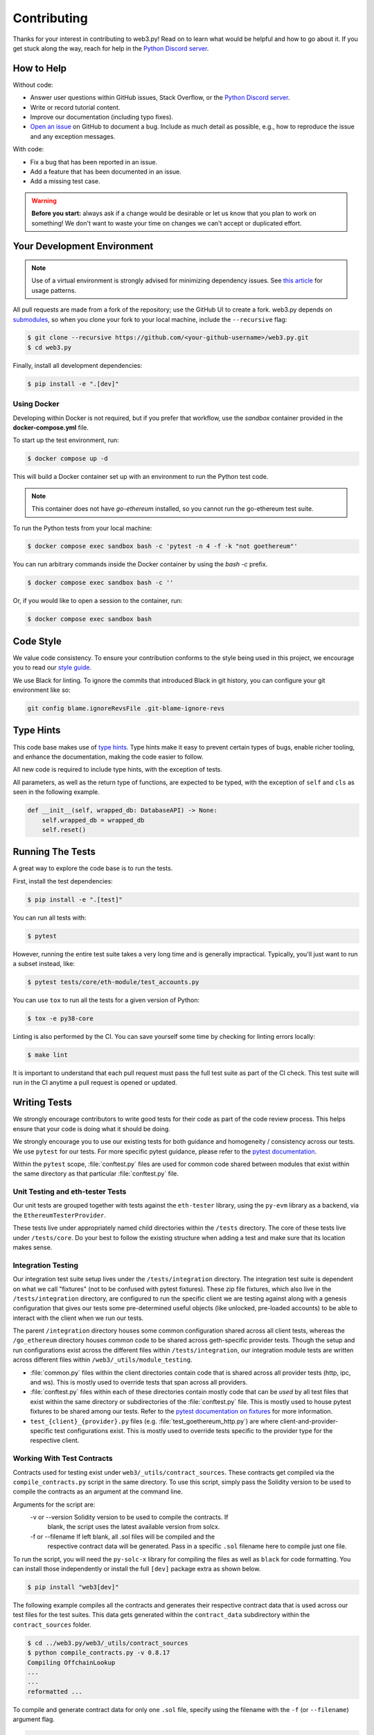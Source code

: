 .. _contributing:

Contributing
------------

Thanks for your interest in contributing to web3.py! Read on to learn what
would be helpful and how to go about it. If you get stuck along the way, reach
for help in the `Python Discord server`_.


How to Help
~~~~~~~~~~~

Without code:

* Answer user questions within GitHub issues, Stack Overflow, or the `Python Discord server`_.
* Write or record tutorial content.
* Improve our documentation (including typo fixes).
* `Open an issue <https://github.com/ethereum/web3.py/issues/new>`_ on GitHub to document a bug. Include as much detail as possible, e.g., how to reproduce the issue and any exception messages.

With code:

* Fix a bug that has been reported in an issue.
* Add a feature that has been documented in an issue.
* Add a missing test case.

.. warning::

  **Before you start:** always ask if a change would be desirable or let us know that
  you plan to work on something! We don't want to waste your time on changes we can't
  accept or duplicated effort.


Your Development Environment
~~~~~~~~~~~~~~~~~~~~~~~~~~~~

.. note::

  Use of a virtual environment is strongly advised for minimizing dependency issues. See
  `this article <https://realpython.com/effective-python-environment/#virtual-environments>`_
  for usage patterns.

All pull requests are made from a fork of the repository; use the GitHub UI to create a fork.
web3.py depends on `submodules <https://gist.github.com/gitaarik/8735255>`_, so when you clone
your fork to your local machine, include the ``--recursive`` flag:

.. code:: sh

    $ git clone --recursive https://github.com/<your-github-username>/web3.py.git
    $ cd web3.py


Finally, install all development dependencies:

.. code:: sh

    $ pip install -e ".[dev]"


Using Docker
^^^^^^^^^^^^

Developing within Docker is not required, but if you prefer that workflow, use
the *sandbox* container provided in the **docker-compose.yml** file.

To start up the test environment, run:

.. code:: sh

    $ docker compose up -d


This will build a Docker container set up with an environment to run the
Python test code.

.. note::

    This container does not have `go-ethereum` installed, so you cannot run
    the go-ethereum test suite.

To run the Python tests from your local machine:

.. code:: sh

    $ docker compose exec sandbox bash -c 'pytest -n 4 -f -k "not goethereum"'


You can run arbitrary commands inside the Docker container by using the
`bash -c` prefix.

.. code:: sh

    $ docker compose exec sandbox bash -c ''


Or, if you would like to open a session to the container, run:

.. code:: sh

    $ docker compose exec sandbox bash


Code Style
~~~~~~~~~~

We value code consistency. To ensure your contribution conforms to the style
being used in this project, we encourage you to read our `style guide`_.

We use Black for linting. To ignore the commits that introduced Black in
git history, you can configure your git environment like so:

.. code:: sh

   git config blame.ignoreRevsFile .git-blame-ignore-revs


Type Hints
~~~~~~~~~~

This code base makes use of `type hints`_. Type hints make it easy to prevent
certain types of bugs, enable richer tooling, and enhance the documentation,
making the code easier to follow.

All new code is required to include type hints, with the exception of tests.

All parameters, as well as the return type of functions, are expected to be typed,
with the exception of ``self`` and ``cls`` as seen in the following example.

.. code:: python

    def __init__(self, wrapped_db: DatabaseAPI) -> None:
        self.wrapped_db = wrapped_db
        self.reset()


Running The Tests
~~~~~~~~~~~~~~~~~

A great way to explore the code base is to run the tests.


First, install the test dependencies:

.. code:: sh

    $ pip install -e ".[test]"

You can run all tests with:

.. code:: sh

    $ pytest


However, running the entire test suite takes a very long time and is generally impractical.
Typically, you'll just want to run a subset instead, like:

.. code:: sh

    $ pytest tests/core/eth-module/test_accounts.py


You can use ``tox`` to run all the tests for a given version of Python:

.. code:: sh

   $ tox -e py38-core


Linting is also performed by the CI. You can save yourself some time by checking for
linting errors locally:

.. code:: sh

   $ make lint


It is important to understand that each pull request must pass the full test
suite as part of the CI check. This test suite will run in the CI anytime a
pull request is opened or updated.


Writing Tests
~~~~~~~~~~~~~

We strongly encourage contributors to write good tests for their code as
part of the code review process. This helps ensure that your code is doing
what it should be doing.

We strongly encourage you to use our existing tests for both guidance and
homogeneity / consistency across our tests. We use ``pytest`` for our tests.
For more specific pytest guidance, please refer to the `pytest documentation`_.

Within the ``pytest`` scope, :file:`conftest.py` files are used for common code
shared between modules that exist within the same directory as that particular
:file:`conftest.py` file.

Unit Testing and eth-tester Tests
^^^^^^^^^^^^^^^^^^^^^^^^^^^^^^^^^

Our unit tests are grouped together with tests against the ``eth-tester`` library,
using the ``py-evm`` library as a backend, via the ``EthereumTesterProvider``.

These tests live under appropriately named child directories within the
``/tests`` directory. The core of these tests live under ``/tests/core``.
Do your best to follow the existing structure when adding a test and make sure
that its location makes sense.

Integration Testing
^^^^^^^^^^^^^^^^^^^

Our integration test suite setup lives under the ``/tests/integration`` directory.
The integration test suite is dependent on what we call "fixtures" (not to be
confused with pytest fixtures). These zip file fixtures, which also live in the
``/tests/integration`` directory, are configured to run the specific client we are
testing against along with a genesis configuration that gives our tests some
pre-determined useful objects (like unlocked, pre-loaded accounts) to be able to
interact with the client when we run our tests.

The parent ``/integration`` directory houses some common configuration shared across
all client tests, whereas the ``/go_ethereum`` directory houses common code to be
shared across geth-specific provider tests. Though the setup and run configurations
exist across the different files within ``/tests/integration``, our integration module
tests are written across different files within ``/web3/_utils/module_testing``.

* :file:`common.py` files within the client directories contain code that is shared across
  all provider tests (http, ipc, and ws). This is mostly used to override tests that span
  across all providers.
* :file:`conftest.py` files within each of these directories contain mostly code that
  can be *used* by all test files that exist within the same directory or subdirectories
  of the :file:`conftest.py` file. This is mostly used to house pytest fixtures to be
  shared among our tests. Refer to the `pytest documentation on fixtures`_ for more
  information.
* ``test_{client}_{provider}.py`` files (e.g. :file:`test_goethereum_http.py`) are where
  client-and-provider-specific test configurations exist. This is mostly used to
  override tests specific to the provider type for the respective client.


Working With Test Contracts
^^^^^^^^^^^^^^^^^^^^^^^^^^^

Contracts used for testing exist under ``web3/_utils/contract_sources``. These contracts
get compiled via the ``compile_contracts.py`` script in the same directory. To use
this script, simply pass the Solidity version to be used to compile the contracts as an
argument at the command line.

Arguments for the script are:
    -v or --version         Solidity version to be used to compile the contracts. If
                            blank, the script uses the latest available version from
                            solcx.

    -f or --filename        If left blank, all .sol files will be compiled and the
                            respective contract data will be generated. Pass in a
                            specific ``.sol`` filename here to compile just one file.


To run the script, you will need the ``py-solc-x`` library for compiling the files
as well as ``black`` for code formatting. You can install those independently or
install the full ``[dev]`` package extra as shown below.

.. code:: sh

    $ pip install "web3[dev]"

The following example compiles all the contracts and generates their respective
contract data that is used across our test files for the test suites. This data gets
generated within the ``contract_data`` subdirectory within the ``contract_sources``
folder.

.. code-block:: bash

    $ cd ../web3.py/web3/_utils/contract_sources
    $ python compile_contracts.py -v 0.8.17
    Compiling OffchainLookup
    ...
    ...
    reformatted ...

To compile and generate contract data for only one ``.sol`` file, specify using the
filename with the ``-f`` (or ``--filename``) argument flag.

.. code-block:: bash

    $ cd ../web3.py/web3/_utils/contract_sources
    $ python compile_contracts.py -v 0.8.17 -f OffchainLookup.sol
    Compiling OffchainLookup.sol
    reformatted ...

If there is any contract data that is not generated via the script but is important
to pass on to the integration tests, the ``_custom_contract_data.py`` file within the
``contract_data`` subdirectory can be used to store that information when appropriate.

Be sure to re-generate the integration test fixture after running the script to update
the contract bytecodes for the integration test suite - see the
:ref:`generating_fixtures` section below.


Manual Testing
~~~~~~~~~~~~~~

To import and test an unreleased version of web3.py in another context,
you can install it from your development directory:

.. code:: sh

   $ pip install -e ../path/to/web3py


Documentation
~~~~~~~~~~~~~

Good documentation will lead to quicker adoption and happier users. Please
check out our guide on `how to create documentation`_ for the Python Ethereum
ecosystem.

Pull requests generate their own preview of the latest documentation at
``https://web3py--<pr-number>.org.readthedocs.build/en/<pr-number>/``.


Pull Requests
~~~~~~~~~~~~~

It's a good idea to make pull requests early on. A pull request represents the
start of a discussion, and doesn't necessarily need to be the final, finished
submission.

See GitHub's documentation for `working on pull requests`_.

Once you've made a pull request take a look at the Circle CI build status in
the GitHub interface and make sure all tests are passing. In general, pull
requests that do not pass the CI build yet won't get reviewed unless explicitly
requested.

If the pull request introduces changes that should be reflected in the release
notes, please add a **newsfragment** file as explained
`here <https://github.com/ethereum/web3.py/blob/main/newsfragments/README.md>`_.

If possible, the change to the release notes file should be included in the
commit that introduces the feature or bugfix.

.. _generating_fixtures:

Generating New Fixtures
~~~~~~~~~~~~~~~~~~~~~~~

Our integration tests make use of Geth private networks.
When new versions of the client software are introduced, new fixtures should be
generated.

Before generating new fixtures, make sure you have the test dependencies installed:

.. code:: sh

    $ pip install -e ".[test]"

.. note::

    A "fixture" is a pre-synced network. It's the result of configuring and running
    a client, deploying the test contracts, and saving the resulting state for
    testing web3.py functionality against.


Geth Fixtures
^^^^^^^^^^^^^

1. Install the desired Geth version on your machine locally. We recommend `py-geth`_ for
   this purpose, because it enables you to easily manage multiple versions of Geth.

   Note that ``py-geth`` will need updating to support each new Geth version as well.
   Adding newer Geth versions to py-geth is straightforward; see past commits for a template.

   If py-geth has the Geth version you need, install that version locally. For example:

   .. code:: sh

      $ python -m geth.install v1.14.12

2. Specify the Geth binary and run the fixture creation script (from within the web3.py directory):

   .. code:: sh

      $ GETH_BINARY=~/.py-geth/geth-v1.14.12/bin/geth python ./tests/integration/generate_fixtures/go_ethereum.py

3. The output of this script is your fixture, a zip file, which is now stored in ``/tests/integration/``.
   The ``/tests/integration/go_ethereum/conftest.py`` and
   ``/web3/tools/benchmark/node.py`` files should be updated automatically to point to this new fixture.
   Delete the old fixture.

4. Run the tests. To ensure that the tests run with the correct Geth version locally,
   you may again include the ``GETH_BINARY`` environment variable.

5. The ``geth_version`` and ``pygeth_version`` parameter defaults in
   ``/.circleci/config.yml`` should be automatically updated to match the
   ``go-ethereum`` version used to generate the test fixture and the ``py-geth``
   version that supports installing it.


CI Testing With a Nightly Geth Build
^^^^^^^^^^^^^^^^^^^^^^^^^^^^^^^^^^^^

Occasionally you'll want to have CI run the test suite against an unreleased version of
Geth - e.g. to test upcoming hard fork changes. The workflow described below is for
testing only, as updates will only be merged into main once the Geth release is
published and the test runs are updated to use the new stable version.

1. Configure ``tests/integration/generate_fixtures/go_ethereum/common.py`` as needed.

2. Geth automagically compiles new builds for every commit that gets merged into the codebase.
   Download the desired build from the `develop builds <https://geth.ethereum.org/downloads/>`_.

3. Build your test fixture, passing in the binary you just downloaded via ``GETH_BINARY``. Don't forget
   to update the ``/tests/integration/go_ethereum/conftest.py`` file to point to your new fixture.

4. Our CI runs on Ubuntu, so download the corresponding 64-bit Linux
   `develop build <https://geth.ethereum.org/downloads/>`_, then
   add it to the root of your web3.py directory. Rename the binary ``custom_geth``.

5. In ``.circleci/config.yml``, update the ``geth_version`` pipeline parameter to
   "custom". This will trigger the custom Geth build to be used in the CI test suite.

6. Create a PR and let CI do its thing.


Releasing
~~~~~~~~~

Final Test Before Each Release
^^^^^^^^^^^^^^^^^^^^^^^^^^^^^^

Before releasing a new version, build and test the package that will be released.
There's a script to build and install the wheel locally, then generate a temporary
virtualenv for smoke testing:

.. code:: sh

    $ git checkout main && git pull

    $ make package

    # in another shell, navigate to the virtualenv mentioned in output of ^

    # load the virtualenv with the packaged web3.py release
    $ source package-smoke-test/bin/activate

    # smoke test the release
    $ pip install ipython
    $ ipython
    >>> from web3 import Web3, IPCProvider
    >>> w3 = Web3(IPCProvider(provider_url))
    >>> w3.is_connected()
    >>> ...


Verify The Latest Documentation
^^^^^^^^^^^^^^^^^^^^^^^^^^^^^^^

To preview the documentation that will get published:

.. code:: sh

    $ make docs


Preview The Release Notes
^^^^^^^^^^^^^^^^^^^^^^^^^

.. code:: sh

   $ towncrier build --draft


Compile The Release Notes
^^^^^^^^^^^^^^^^^^^^^^^^^

After confirming that the release package looks okay, compile the release notes:

.. code:: sh

    $ make notes bump=$$VERSION_PART_TO_BUMP$$


You may need to fix up any broken release note fragments before committing. Keep
running ``make build-docs`` until it passes, then commit and carry on.


Push The Release to GitHub & PyPI
^^^^^^^^^^^^^^^^^^^^^^^^^^^^^^^^^

After committing the compiled release notes and pushing them to the main
branch, release a new version:

.. code:: sh

    $ make release bump=$$VERSION_PART_TO_BUMP$$


Which Version Part to Bump
^^^^^^^^^^^^^^^^^^^^^^^^^^

The version format for this repo is ``{major}.{minor}.{patch}`` for
stable, and ``{major}.{minor}.{patch}-{stage}.{devnum}`` for unstable
(``stage`` can be alpha or beta).

During a release, specify which part to bump, like
``make release bump=minor`` or ``make release bump=devnum``.

If you are in an alpha version, ``make release bump=stage`` will bump to beta.
If you are in a beta version, ``make release bump=stage`` will bump to a stable
version.

To issue an unstable version when the current version is stable, specify the new
version explicitly, like ``make release bump="--new-version 4.0.0-alpha.1 devnum"``.


.. _Python Discord server: https://discord.gg/GHryRvPB84
.. _style guide: https://github.com/ethereum/snake-charmers-tactical-manual/blob/main/style-guide.md
.. _type hints: https://www.python.org/dev/peps/pep-0484/
.. _how to create documentation: https://github.com/ethereum/snake-charmers-tactical-manual/blob/main/documentation.md
.. _working on pull requests: https://help.github.com/articles/about-pull-requests/
.. _py-geth: https://github.com/ethereum/py-geth
.. _pytest documentation: https://docs.pytest.org/en/latest
.. _pytest documentation on fixtures: https://docs.pytest.org/en/latest/how-to/fixtures.html
